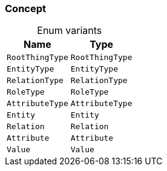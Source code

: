 [#_enum_Concept]
=== Concept

[caption=""]
.Enum variants
// tag::enum_constants[]
[cols="~,~"]
[options="header"]
|===
|Name |Type
a| `RootThingType` a| `RootThingType`
a| `EntityType` a| `EntityType`
a| `RelationType` a| `RelationType`
a| `RoleType` a| `RoleType`
a| `AttributeType` a| `AttributeType`
a| `Entity` a| `Entity`
a| `Relation` a| `Relation`
a| `Attribute` a| `Attribute`
a| `Value` a| `Value`
|===
// end::enum_constants[]

